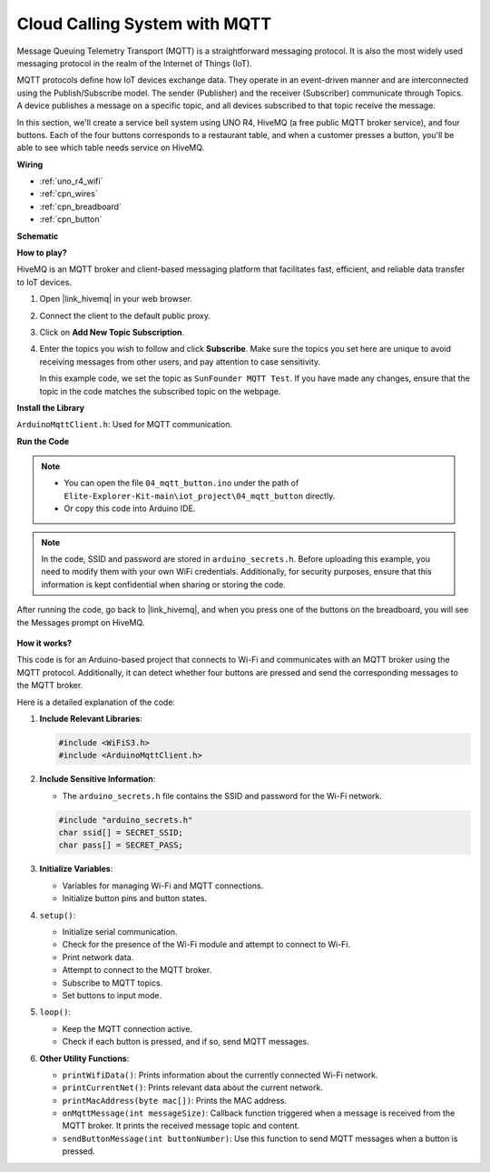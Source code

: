 .. _iot_mqtt_publish:

Cloud Calling System with MQTT
============================================

.. raw:: html

   <video loop autoplay muted style = "max-width:100%">
      <source src="../_static/videos/iot_projects/04_iot_mqtt_callling.mp4"  type="video/mp4">
      Your browser does not support the video tag.
   </video>

Message Queuing Telemetry Transport (MQTT) is a straightforward messaging protocol. It is also the most widely used messaging protocol in the realm of the Internet of Things (IoT).

MQTT protocols define how IoT devices exchange data. They operate in an event-driven manner and are interconnected using the Publish/Subscribe model. The sender (Publisher) and the receiver (Subscriber) communicate through Topics. A device publishes a message on a specific topic, and all devices subscribed to that topic receive the message.

In this section, we'll create a service bell system using UNO R4, HiveMQ (a free public MQTT broker service), and four buttons. Each of the four buttons corresponds to a restaurant table, and when a customer presses a button, you'll be able to see which table needs service on HiveMQ.

**Wiring**

.. image:: img/04_mqtt_button_bb.png
   :width: 70%
   :align: center

* :ref:`uno_r4_wifi`
* :ref:`cpn_wires`
* :ref:`cpn_breadboard`
* :ref:`cpn_button`

**Schematic**

.. image:: img/04_mqtt_button_schematic.png
   :width: 50%
   :align: center

**How to play?**

HiveMQ is an MQTT broker and client-based messaging platform that facilitates fast, efficient, and reliable data transfer to IoT devices.

1. Open |link_hivemq| in your web browser.

2. Connect the client to the default public proxy.

   .. image:: img/04_mqtt_1.png

3. Click on **Add New Topic Subscription**.

   .. image:: img/04_mqtt_2.png

4. Enter the topics you wish to follow and click **Subscribe**. Make sure the topics you set here are unique to avoid receiving messages from other users, and pay attention to case sensitivity. 

   In this example code, we set the topic as ``SunFounder MQTT Test``. If you have made any changes, ensure that the topic in the code matches the subscribed topic on the webpage.

   .. image:: img/04_mqtt_3.png


**Install the Library**

``ArduinoMqttClient.h``: Used for MQTT communication.

**Run the Code**

.. note::

    * You can open the file ``04_mqtt_button.ino`` under the path of ``Elite-Explorer-Kit-main\iot_project\04_mqtt_button`` directly.
    * Or copy this code into Arduino IDE.

.. note::
    In the code, SSID and password are stored in ``arduino_secrets.h``. Before uploading this example, you need to modify them with your own WiFi credentials. Additionally, for security purposes, ensure that this information is kept confidential when sharing or storing the code.

.. raw:: html

   <iframe src=https://create.arduino.cc/editor/sunfounder01/7a4acdf8-beed-47d4-ada8-cbaab0f3477f/preview?embed style="height:510px;width:100%;margin:10px 0" frameborder=0></iframe>

After running the code, go back to |link_hivemq|, and when you press one of the buttons on the breadboard, you will see the Messages prompt on HiveMQ.

    .. image:: img/04_mqtt_4.png
  
**How it works?**

This code is for an Arduino-based project that connects to Wi-Fi and communicates with an MQTT broker using the MQTT protocol. Additionally, it can detect whether four buttons are pressed and send the corresponding messages to the MQTT broker.

Here is a detailed explanation of the code:

1. **Include Relevant Libraries**:

   .. code-block:: Arduino
       
       #include <WiFiS3.h>
       #include <ArduinoMqttClient.h>

2. **Include Sensitive Information**:

   * The ``arduino_secrets.h`` file contains the SSID and password for the Wi-Fi network.
   
   .. code-block:: Arduino
       
       #include "arduino_secrets.h" 
       char ssid[] = SECRET_SSID;   
       char pass[] = SECRET_PASS;   

3. **Initialize Variables**:

   * Variables for managing Wi-Fi and MQTT connections.
   * Initialize button pins and button states.

4. ``setup()``:

   * Initialize serial communication.
   * Check for the presence of the Wi-Fi module and attempt to connect to Wi-Fi.
   * Print network data.
   * Attempt to connect to the MQTT broker.
   * Subscribe to MQTT topics.
   * Set buttons to input mode.

5. ``loop()``:

   * Keep the MQTT connection active.
   * Check if each button is pressed, and if so, send MQTT messages.

6. **Other Utility Functions**:

   * ``printWifiData()``: Prints information about the currently connected Wi-Fi network.
   * ``printCurrentNet()``: Prints relevant data about the current network.
   * ``printMacAddress(byte mac[])``: Prints the MAC address.
   * ``onMqttMessage(int messageSize)``: Callback function triggered when a message is received from the MQTT broker. It prints the received message topic and content.
   * ``sendButtonMessage(int buttonNumber)``: Use this function to send MQTT messages when a button is pressed.
